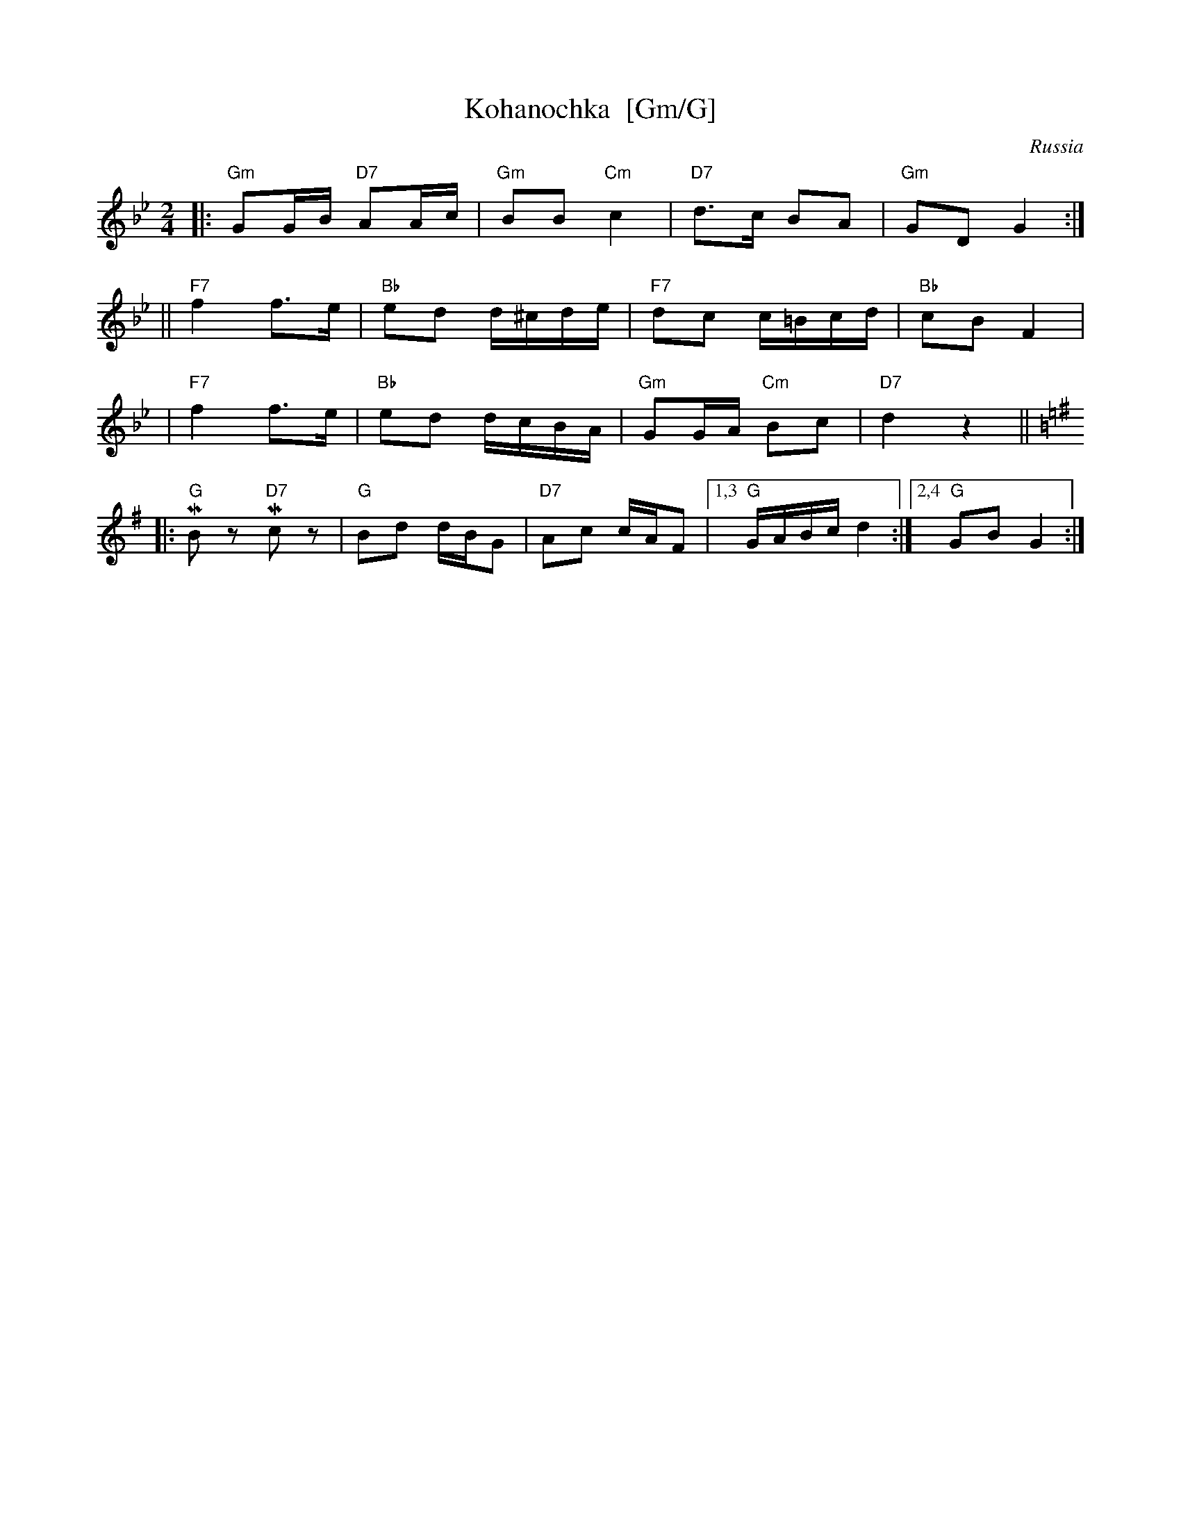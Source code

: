 X: 1
T: Kohanochka  [Gm/G]
O: Russia
R: Polka
Z: John Chambers <jc:trillian.mit.edu>
M: 2/4
L: 1/16
K: Gm
|: "Gm"G2GB "D7"A2Ac | "Gm"B2B2 "Cm"c4 | "D7"d3c B2A2 | "Gm"G2D2 G4 :|
|| "F7"f4 f3e | "Bb"e2d2 d^cde | "F7"d2c2 c=Bcd | "Bb"c2B2 F4 |
|  "F7"f4 f3e | "Bb"e2d2 dcBA | "Gm"G2GA "Cm"B2c2 | "D7"d4 z4 || [K:G]
|: "G"MB2z2 "D7"Mc2z2 | "G"B2d2 dBG2 | "D7"A2c2 cAF2 |1,3 "G"GABc d4 :|2,4 "G"G2B2 G4 :|
